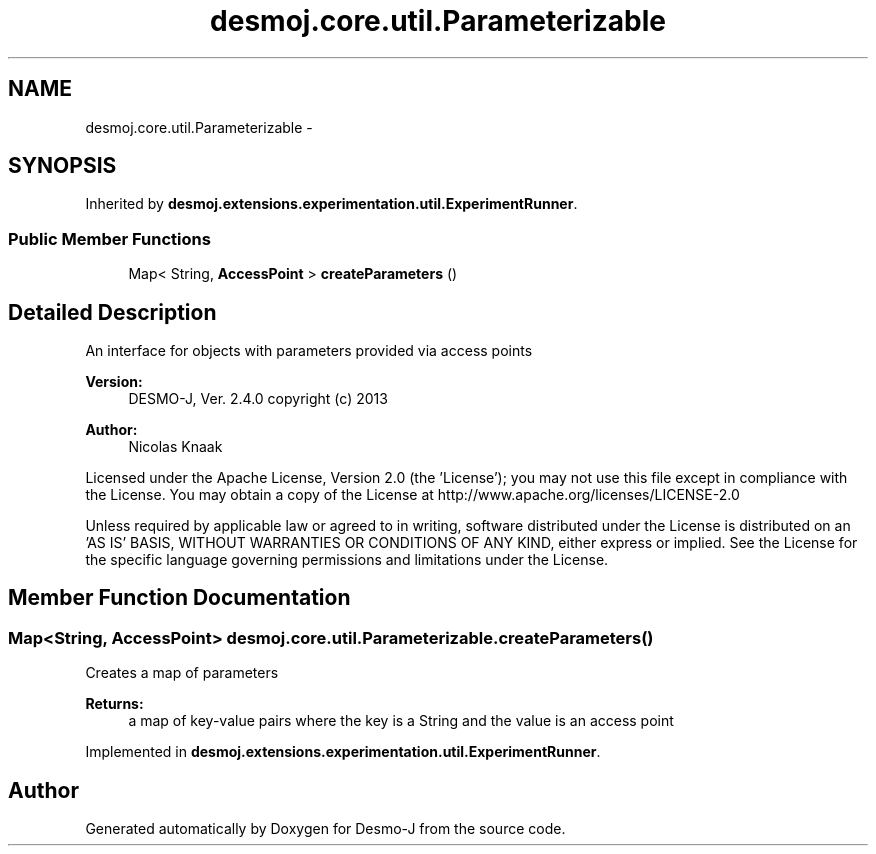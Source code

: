 .TH "desmoj.core.util.Parameterizable" 3 "Wed Dec 4 2013" "Version 1.0" "Desmo-J" \" -*- nroff -*-
.ad l
.nh
.SH NAME
desmoj.core.util.Parameterizable \- 
.SH SYNOPSIS
.br
.PP
.PP
Inherited by \fBdesmoj\&.extensions\&.experimentation\&.util\&.ExperimentRunner\fP\&.
.SS "Public Member Functions"

.in +1c
.ti -1c
.RI "Map< String, \fBAccessPoint\fP > \fBcreateParameters\fP ()"
.br
.in -1c
.SH "Detailed Description"
.PP 
An interface for objects with parameters provided via access points
.PP
\fBVersion:\fP
.RS 4
DESMO-J, Ver\&. 2\&.4\&.0 copyright (c) 2013 
.RE
.PP
\fBAuthor:\fP
.RS 4
Nicolas Knaak
.RE
.PP
Licensed under the Apache License, Version 2\&.0 (the 'License'); you may not use this file except in compliance with the License\&. You may obtain a copy of the License at http://www.apache.org/licenses/LICENSE-2.0
.PP
Unless required by applicable law or agreed to in writing, software distributed under the License is distributed on an 'AS IS' BASIS, WITHOUT WARRANTIES OR CONDITIONS OF ANY KIND, either express or implied\&. See the License for the specific language governing permissions and limitations under the License\&. 
.SH "Member Function Documentation"
.PP 
.SS "Map<String, \fBAccessPoint\fP> desmoj\&.core\&.util\&.Parameterizable\&.createParameters ()"
Creates a map of parameters 
.PP
\fBReturns:\fP
.RS 4
a map of key-value pairs where the key is a String and the value is an access point 
.RE
.PP

.PP
Implemented in \fBdesmoj\&.extensions\&.experimentation\&.util\&.ExperimentRunner\fP\&.

.SH "Author"
.PP 
Generated automatically by Doxygen for Desmo-J from the source code\&.

